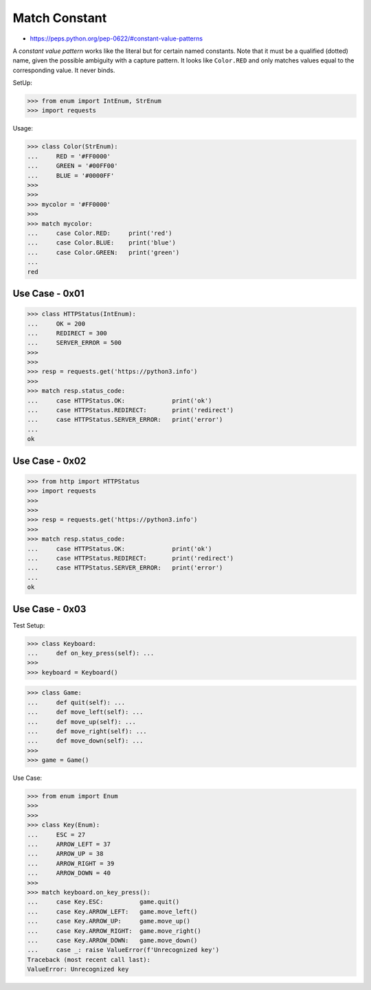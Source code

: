 Match Constant
==============
* https://peps.python.org/pep-0622/#constant-value-patterns

A `constant value pattern` works like the literal but for certain named
constants. Note that it must be a qualified (dotted) name, given the
possible ambiguity with a capture pattern. It looks like ``Color.RED``
and only matches values equal to the corresponding value. It never
binds.

SetUp:

>>> from enum import IntEnum, StrEnum
>>> import requests

Usage:

>>> class Color(StrEnum):
...     RED = '#FF0000'
...     GREEN = '#00FF00'
...     BLUE = '#0000FF'
>>>
>>>
>>> mycolor = '#FF0000'
>>>
>>> match mycolor:
...     case Color.RED:     print('red')
...     case Color.BLUE:    print('blue')
...     case Color.GREEN:   print('green')
...
red


Use Case - 0x01
---------------
>>> class HTTPStatus(IntEnum):
...     OK = 200
...     REDIRECT = 300
...     SERVER_ERROR = 500
>>>
>>>
>>> resp = requests.get('https://python3.info')
>>>
>>> match resp.status_code:
...     case HTTPStatus.OK:             print('ok')
...     case HTTPStatus.REDIRECT:       print('redirect')
...     case HTTPStatus.SERVER_ERROR:   print('error')
...
ok


Use Case - 0x02
---------------
>>> from http import HTTPStatus
>>> import requests
>>>
>>>
>>> resp = requests.get('https://python3.info')
>>>
>>> match resp.status_code:
...     case HTTPStatus.OK:             print('ok')
...     case HTTPStatus.REDIRECT:       print('redirect')
...     case HTTPStatus.SERVER_ERROR:   print('error')
...
ok


Use Case - 0x03
---------------
Test Setup:

>>> class Keyboard:
...     def on_key_press(self): ...
>>>
>>> keyboard = Keyboard()

>>> class Game:
...     def quit(self): ...
...     def move_left(self): ...
...     def move_up(self): ...
...     def move_right(self): ...
...     def move_down(self): ...
>>>
>>> game = Game()

Use Case:

>>> from enum import Enum
>>>
>>>
>>> class Key(Enum):
...     ESC = 27
...     ARROW_LEFT = 37
...     ARROW_UP = 38
...     ARROW_RIGHT = 39
...     ARROW_DOWN = 40
>>>
>>> match keyboard.on_key_press():
...     case Key.ESC:          game.quit()
...     case Key.ARROW_LEFT:   game.move_left()
...     case Key.ARROW_UP:     game.move_up()
...     case Key.ARROW_RIGHT:  game.move_right()
...     case Key.ARROW_DOWN:   game.move_down()
...     case _: raise ValueError(f'Unrecognized key')
Traceback (most recent call last):
ValueError: Unrecognized key
